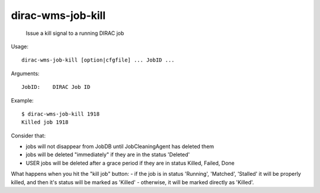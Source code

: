 =========================
dirac-wms-job-kill
=========================

  Issue a kill signal to a running DIRAC job

Usage::

  dirac-wms-job-kill [option|cfgfile] ... JobID ...

Arguments::

  JobID:    DIRAC Job ID 

Example::

  $ dirac-wms-job-kill 1918 
  Killed job 1918


Consider that:

- jobs will not disappear from JobDB until JobCleaningAgent has deleted them
- jobs will be deleted "immediately" if they are in the status 'Deleted'
- USER jobs will be deleted after a grace period if they are in status Killed, Failed, Done

What happens when you hit the "kill job" button:
- if the job is in status 'Running', 'Matched', 'Stalled' it will be properly killed, and then it's status will be marked as 'Killed'
- otherwise, it will be marked directly as 'Killed'.
